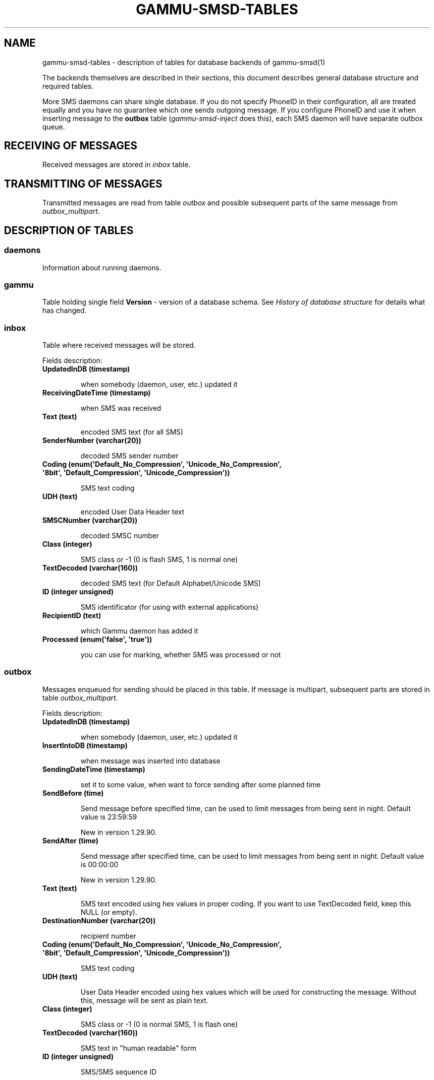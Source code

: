 .TH "GAMMU-SMSD-TABLES" "7" "July 19, 2011" "1.30.90" "Gammu"
.SH NAME
gammu-smsd-tables \- description of tables for database backends of gammu-smsd(1)
.
.nr rst2man-indent-level 0
.
.de1 rstReportMargin
\\$1 \\n[an-margin]
level \\n[rst2man-indent-level]
level margin: \\n[rst2man-indent\\n[rst2man-indent-level]]
-
\\n[rst2man-indent0]
\\n[rst2man-indent1]
\\n[rst2man-indent2]
..
.de1 INDENT
.\" .rstReportMargin pre:
. RS \\$1
. nr rst2man-indent\\n[rst2man-indent-level] \\n[an-margin]
. nr rst2man-indent-level +1
.\" .rstReportMargin post:
..
.de UNINDENT
. RE
.\" indent \\n[an-margin]
.\" old: \\n[rst2man-indent\\n[rst2man-indent-level]]
.nr rst2man-indent-level -1
.\" new: \\n[rst2man-indent\\n[rst2man-indent-level]]
.in \\n[rst2man-indent\\n[rst2man-indent-level]]u
..
.\" Man page generated from reStructeredText.
.
.sp
The backends themselves are described in their sections, this document
describes general database structure and required tables.
.sp
More SMS daemons can share single database. If you do not specify PhoneID in
their configuration, all are treated equally and you have no guarantee which
one sends outgoing message. If you configure PhoneID and use it when inserting
message to the \fBoutbox\fP table (\fIgammu\-smsd\-inject\fP does this), each SMS
daemon will have separate outbox queue.
.SH RECEIVING OF MESSAGES
.sp
Received messages are stored in \fI\%inbox\fP table.
.SH TRANSMITTING OF MESSAGES
.sp
Transmitted messages are read from table \fI\%outbox\fP and possible subsequent parts
of the same message from \fI\%outbox_multipart\fP.
.SH DESCRIPTION OF TABLES
.SS daemons
.sp
Information about running daemons.
.SS gammu
.sp
Table holding single field \fBVersion\fP \- version of a database schema. See
\fI\%History of database structure\fP for details what has changed.
.SS inbox
.sp
Table where received messages will be stored.
.sp
Fields description:
.INDENT 0.0
.TP
.B \fBUpdatedInDB\fP (timestamp)
.sp
when somebody (daemon, user, etc.) updated it
.TP
.B \fBReceivingDateTime\fP (timestamp)
.sp
when SMS was received
.TP
.B \fBText\fP (text)
.sp
encoded SMS text (for all SMS)
.TP
.B \fBSenderNumber\fP (varchar(20))
.sp
decoded SMS sender number
.TP
.B \fBCoding\fP (enum(\(aqDefault_No_Compression\(aq, \(aqUnicode_No_Compression\(aq, \(aq8bit\(aq, \(aqDefault_Compression\(aq, \(aqUnicode_Compression\(aq))
.sp
SMS text coding
.TP
.B \fBUDH\fP (text)
.sp
encoded User Data Header text
.TP
.B \fBSMSCNumber\fP (varchar(20))
.sp
decoded SMSC number
.TP
.B \fBClass\fP (integer)
.sp
SMS class or \-1 (0 is flash SMS, 1 is normal one)
.TP
.B \fBTextDecoded\fP (varchar(160))
.sp
decoded SMS text (for Default Alphabet/Unicode SMS)
.TP
.B \fBID\fP (integer unsigned)
.sp
SMS identificator (for using with external applications)
.TP
.B \fBRecipientID\fP (text)
.sp
which Gammu daemon has added it
.TP
.B \fBProcessed\fP (enum(\(aqfalse\(aq, \(aqtrue\(aq))
.sp
you can use for marking, whether SMS was processed or not
.UNINDENT
.SS outbox
.sp
Messages enqueued for sending should be placed in this table. If message
is multipart, subsequent parts are stored in table \fI\%outbox_multipart\fP.
.sp
Fields description:
.INDENT 0.0
.TP
.B \fBUpdatedInDB\fP (timestamp)
.sp
when somebody (daemon, user, etc.) updated it
.TP
.B \fBInsertIntoDB\fP (timestamp)
.sp
when message was inserted into database
.TP
.B \fBSendingDateTime\fP (timestamp)
.sp
set it to some value, when want to force sending after some planned time
.TP
.B \fBSendBefore\fP (time)
.sp
Send message before specified time, can be used to limit messages from
being sent in night. Default value is 23:59:59
.sp
New in version 1.29.90.
.TP
.B \fBSendAfter\fP (time)
.sp
Send message after specified time, can be used to limit messages from
being sent in night. Default value is 00:00:00
.sp
New in version 1.29.90.
.TP
.B \fBText\fP (text)
.sp
SMS text encoded using hex values in proper coding. If you want to use
TextDecoded field, keep this NULL (or empty).
.TP
.B \fBDestinationNumber\fP (varchar(20))
.sp
recipient number
.TP
.B \fBCoding\fP (enum(\(aqDefault_No_Compression\(aq, \(aqUnicode_No_Compression\(aq, \(aq8bit\(aq, \(aqDefault_Compression\(aq, \(aqUnicode_Compression\(aq))
.sp
SMS text coding
.TP
.B \fBUDH\fP (text)
.sp
User Data Header encoded using hex values which will be used for constructing
the message. Without this, message will be sent as plain text.
.TP
.B \fBClass\fP (integer)
.sp
SMS class or \-1 (0 is normal SMS, 1 is flash one)
.TP
.B \fBTextDecoded\fP (varchar(160))
.sp
SMS text in "human readable" form
.TP
.B \fBID\fP (integer unsigned)
.sp
SMS/SMS sequence ID
.sp
Please note that this number has to be unique also for sentitems table, so
reusing message IDs might not be a good idea.
.TP
.B \fBMultiPart\fP (enum(\(aqfalse\(aq,\(aqtrue\(aq))
.sp
info, whether there are more SMS from this sequence in outbox_multipart
.TP
.B \fBRelativeValidity\fP (integer)
.sp
SMS relative validity like encoded using GSM specs
.TP
.B \fBSenderID\fP (text)
.sp
which SMSD instance should send this one sequence, see \fBPhoneID\fP
.TP
.B \fBSendingTimeOut\fP (timestamp)
.sp
used by SMSD instance for own targets
.TP
.B \fBDeliveryReport\fP (enum(\(aqdefault\(aq,\(aqyes\(aq,\(aqno\(aq))
.sp
when default is used, Delivery Report is used or not according to SMSD instance settings; yes forces Delivery Report.
.TP
.B \fBCreatorID\fP (text)
.sp
sender identification, it has to match PhoneID in SMSD configuration to make
SMSD process this message
.UNINDENT
.SS outbox_multipart
.sp
Data for outgoing multipart messages.
.sp
Fields description:
.INDENT 0.0
.TP
.B \fBID\fP (integer unsigned)
.sp
the same meaning as values in outbox table
.TP
.B \fBText\fP (text)
.sp
the same meaning as values in outbox table
.TP
.B \fBCoding\fP (enum(\(aqDefault_No_Compression\(aq, \(aqUnicode_No_Compression\(aq, \(aq8bit\(aq, \(aqDefault_Compression\(aq, \(aqUnicode_Compression\(aq))
.sp
the same meaning as values in outbox table
.TP
.B \fBUDH\fP (text)
.sp
the same meaning as values in outbox table
.TP
.B \fBClass\fP (integer)
.sp
the same meaning as values in outbox table
.TP
.B \fBTextDecoded\fP (varchar(160))
.sp
the same meaning as values in outbox table
.TP
.B \fBID\fP (integer unsigned)
.sp
the same meaning as values in outbox table
.TP
.B \fBSequencePosition\fP (integer)
.sp
info, what is SMS number in SMS sequence (start at 2, first part is in \fI\%outbox\fP
table).
.UNINDENT
.SS phones
.sp
Information about connected phones. This table is periodically refreshed and
you can get information such as battery or signal level from here.
.sp
Fields description:
.INDENT 0.0
.TP
.B \fBID\fP (text)
.sp
PhoneID value
.TP
.B \fBUpdatedInDB\fP (timestamp)
.sp
when this record has been updated
.TP
.B \fBInsertIntoDB\fP (timestamp)
.sp
when this record has been created (when phone has been connected)
.TP
.B \fBTimeOut\fP (timestamp)
.sp
when this record expires
.TP
.B \fBSend\fP (boolean)
.sp
indicates whether SMSD is sending messages, depends on configuration directive \fBSend\fP
.TP
.B \fBReceive\fP (boolean)
.sp
indicates whether SMSD is receiving messages, depends on configuration directive \fBReceive\fP
.TP
.B \fBIMEI\fP (text)
.sp
IMEI of phone
.TP
.B \fBClient\fP (text)
.sp
client name, usually string Gammu with version
.TP
.B \fBBattery\fP (integer)
.sp
battery level in percent (or \-1 if unknown)
.TP
.B \fBSignal\fP (integer)
.sp
signal level in percent (or \-1 if unknown)
.TP
.B \fBSent\fP (integer)
.sp
Number of sent SMS messages (SMSD does not reset this counter, so it might
overflow).
.TP
.B \fBReceived\fP (integer)
.sp
Number of received SMS messages (SMSD does not reset this counter, so it might
overflow).
.UNINDENT
.SS sentitems
.sp
Log of sent messages (and unsent ones with error code). Also if delivery
reports are enabled, message state is updated after receiving delivery report.
.sp
Fields description:
.INDENT 0.0
.TP
.B \fBUpdatedInDB\fP (timestamp)
.sp
when somebody (daemon, user, etc.) updated it
.TP
.B \fBInsertIntoDB\fP (timestamp)
.sp
when message was inserted into database
.TP
.B \fBSendingDateTime\fP (timestamp)
.sp
when message has been sent
.TP
.B \fBDeliveryDateTime\fP (timestamp)
.sp
Time of receiving delivery report (if it has been enabled).
.TP
.B \fBStatus\fP (enum(\(aqSendingOK\(aq, \(aqSendingOKNoReport\(aq, \(aqSendingError\(aq, \(aqDeliveryOK\(aq, \(aqDeliveryFailed\(aq, \(aqDeliveryPending\(aq, \(aqDeliveryUnknown\(aq, \(aqError\(aq))
.sp
Status of message sending. SendingError mens that phone failed to send the
message, Error indicates some other error while processing message.
.INDENT 7.0
.TP
.B \fBSendingOK\fP
.sp
Message has been sent, waiting for delivery report.
.TP
.B \fBSendingOKNoReport\fP
.sp
Message has been sent without asking for delivery report.
.TP
.B \fBSendingError\fP
.sp
Sending has failed.
.TP
.B \fBDeliveryOK\fP
.sp
Delivery report arrived and reported success.
.TP
.B \fBDeliveryFailed\fP
.sp
Delivery report arrived and reports failure.
.TP
.B \fBDeliveryPending\fP
.sp
Delivery report announced pending deliver.
.TP
.B \fBDeliveryUnknown\fP
.sp
Delivery report reported unknown status.
.TP
.B \fBError\fP
.sp
Some other error happened during sending (usually bug in SMSD).
.UNINDENT
.TP
.B \fBStatusError\fP (integer)
.sp
Status of delivery from delivery report message, codes are defined in GSM
specification 03.40 section 9.2.3.15 (TP\-Status).
.TP
.B \fBText\fP (text)
.sp
SMS text encoded using hex values
.TP
.B \fBDestinationNumber\fP (varchar(20))
.sp
decoded destination number for SMS
.TP
.B \fBCoding\fP (enum(\(aqDefault_No_Compression\(aq, \(aqUnicode_No_Compression\(aq, \(aq8bit\(aq, \(aqDefault_Compression\(aq, \(aqUnicode_Compression\(aq))
.sp
SMS text coding
.TP
.B \fBUDH\fP (text)
.sp
User Data Header encoded using hex values
.TP
.B \fBSMSCNumber\fP (varchar(20))
.sp
decoded number of SMSC, which sent SMS
.TP
.B \fBClass\fP (integer)
.sp
SMS class or \-1 (0 is normal SMS, 1 is flash one)
.TP
.B \fBTextDecoded\fP (varchar(160))
.sp
SMS text in "human readable" form
.TP
.B \fBID\fP (integer unsigned)
.sp
SMS ID
.TP
.B \fBSenderID\fP (text)
.sp
which SMSD instance sent this one sequence, see \fBPhoneID\fP
.TP
.B \fBSequencePosition\fP (integer)
.sp
SMS number in SMS sequence
.TP
.B \fBTPMR\fP (integer)
.sp
Message Reference like in GSM specs
.TP
.B \fBRelativeValidity\fP (integer)
.sp
SMS relative validity like encoded using GSM specs
.TP
.B \fBCreatorID\fP (text)
.sp
copied from CreatorID from outbox table, matches PhoneID
.UNINDENT
.SS pbk
.sp
Not used by SMSD currently, included only for application usage.
.SS pbk_groups
.sp
Not used by SMSD currently, included only for application usage.
.SH HISTORY OF DATABASE STRUCTURE
.sp
History of schema versions:
.INDENT 0.0
.TP
.B 13
.
Added \fBSendBefore\fP and \fBSendAfter\fP fields.
.sp
Changed in version 1.29.90.
.TP
.B 12
.
the changes only affect MySQL structure changing default values for
timestamps from \fB0000\-00\-00 00:00:00\fP to \fBCURRENT_TIMESTAMP()\fP by
using triggers, to update to this version, just execute triggers
definition at the end of SQL file.
.sp
Changed in version 1.28.94.
.TP
.B 11
.
all fields for storing message text are no longer limited to 160 chars,
but are arbitrary length text fields.
.sp
Changed in version 1.25.92.
.TP
.B 10
.
\fBDeliveryDateTime\fP is now NULL when message is not delivered, added several
indexes
.sp
Changed in version 1.22.95.
.TP
.B 9
.
added sent/received counters to phones table
.sp
Changed in version 1.22.93.
.TP
.B 8
.
Signal and battery state are now stored in database.
.sp
Changed in version 1.20.94.
.TP
.B 7
.
Added \fBCreatorID\fP to several tables.
.sp
Changed in version 1.07.00.
.TP
.B 6
.
Many fields in outbox can now be NULL.
.sp
Changed in version 1.06.00.
.TP
.B 5
.
Introduced daemons table and various other changes.
.sp
Changed in version 1.03.00.
.TP
.B 3
.
Introduced phones table and various other changes.
.sp
Changed in version 0.98.0.
.UNINDENT
.SH EXAMPLES
.SS Creating tables
.sp
SQL scripts to create all needed tables for most databases are included in
Gammu documentation (docs/sql). As well as some PHP scripts interacting with
the database.
.sp
For example to create SQLite tables, issue following command:
.sp
.nf
.ft C
sqlite3 smsd.db < docs/sql/sqlite.sql
.ft P
.fi
.SS Injecting a message using SQL
.sp
To send a message, you can either use \fIgammu\-smsd\-inject\fP, which does all the
magic for you, or you can insert the message manually. The simplest example is
short text message:
.sp
.nf
.ft C
INSERT INTO outbox (
    DestinationNumber,
    TextDecoded,
    CreatorID,
    Coding
) VALUES (
    \(aq800123465\(aq,
    \(aqThis is a SQL test message\(aq,
    \(aqProgram\(aq,
    \(aqDefault_No_Compression\(aq
);
.ft P
.fi
.sp
Please note usage of \fBTextDecoded\fP field, for \fBText\fP field, you would have
to hex encode the unicode text:
.sp
.nf
.ft C
INSERT INTO outbox (
    DestinationNumber,
    Text,
    CreatorID,
    Coding
) VALUES (
    \(aq800123465\(aq,
    \(aq005400680069007300200069007300200061002000530051004c002000740065007300740020006d006500730073006100670065\(aq,
    \(aqProgram\(aq,
    \(aqDefault_No_Compression\(aq
);
.ft P
.fi
.SS Injecting long message using SQL
.sp
Inserting multipart messages is a bit more tricky, you need to construct also
UDH header and store it hexadecimally written into UDH field. Unless you have
a good reason to do this manually, use \fIgammu\-smsd\-inject\fP.
.sp
For long text message, the UDH starts with \fB050003\fP followed by byte as a
message reference (you can put anything there, but it should be different for
each message, \fBD3\fP in following example), byte for number of messages (\fB02\fP
in example, it should be unique for each message you send to same phone number)
and byte for number of current message (\fB01\fP for first message, \fB02\fP for
second, etc.).
.sp
For example long text message of two parts could look like following:
.sp
.nf
.ft C
INSERT INTO outbox (
    CreatorID,
    MultiPart,
    DestinationNumber,
    UDH,
    TextDecoded,
    Coding
) VALUES (
    \(aqGammu 1.23.91\(aq,
    \(aqtrue\(aq,
    \(aq123465\(aq,
    \(aq050003D30201\(aq,
    \(aqMqukqirip ya konej eqniu rejropocejor hugiygydewl tfej nrupxujob xuemymiyliralj. Te tvyjuh qaxumur ibewfoiws zuucoz tdygu gelum L ejqigqesykl kya jdytbez\(aq,
    \(aqDefault_No_Compression\(aq
)

INSERT INTO outbox_multipart (
    SequencePosition,
    UDH,
    Class,
    TextDecoded,
    ID,
    Coding
) VALUES (
    2,
    \(aq050003D30202\(aq,
    \(aqu xewz qisubevumxyzk ufuylehyzc. Nse xobq dfolizygqysj t bvowsyhyhyemim ovutpapeaempye giuuwbib.\(aq,
    <ID_OF_INSERTED_RECORD_IN_OUBOX_TABLE>,
    \(aqDefault_No_Compression\(aq
)
.ft P
.fi
.IP Note
.
Adding UDH means that you have less space for text, in above example you
can use only 153 characters in single message.
.RE
.SH AUTHOR
Michal Čihař <michal@cihar.com>
.SH COPYRIGHT
2009-2011, Michal Čihař <michal@cihar.com>
.\" Generated by docutils manpage writer.
.\" 
.
